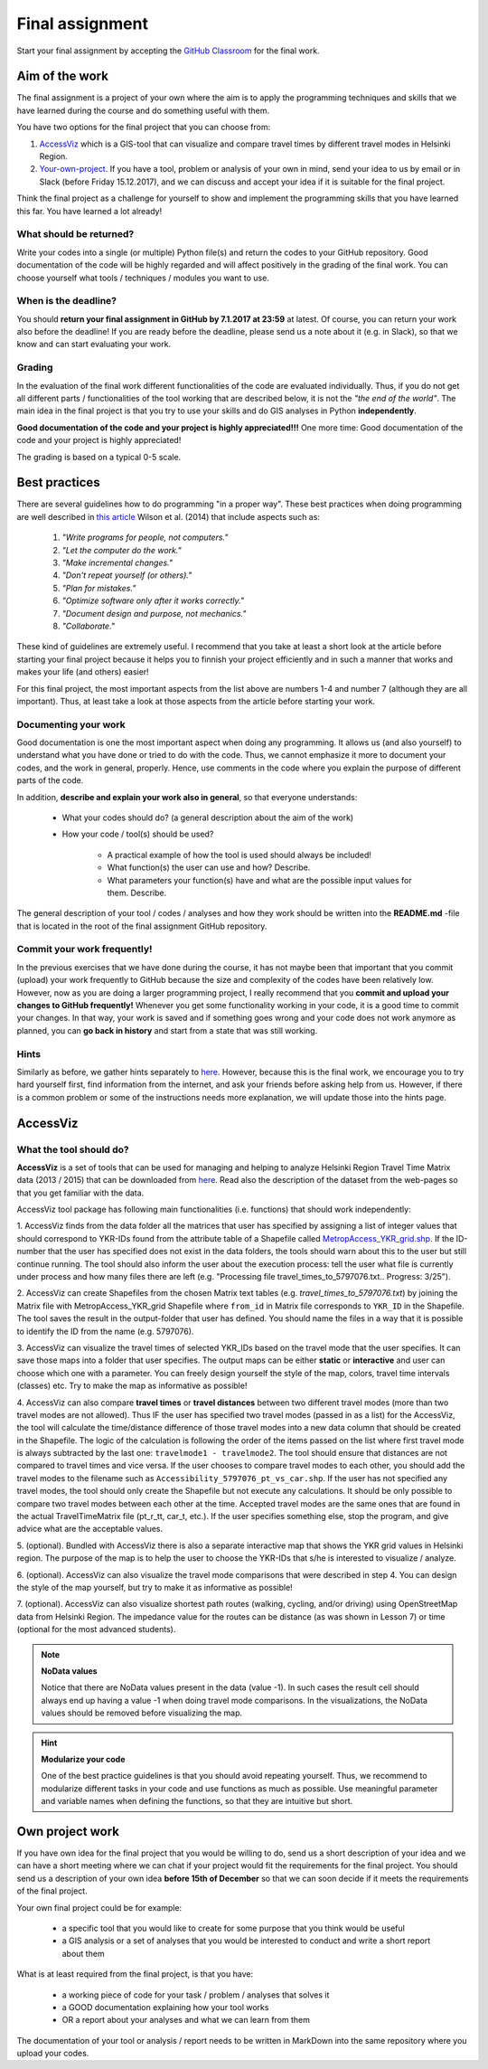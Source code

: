 Final assignment
================

Start your final assignment by accepting the `GitHub Classroom <https://classroom.github.com/a/CkKpFSpn>`_ for the final work.

Aim of the work
---------------

The final assignment is a project of your own where the aim is to apply the programming techniques and skills that we have learned during the course and do
something useful with them.

You have two options for the final project that you can choose from:

#. AccessViz_ which is a GIS-tool that can visualize and compare travel times by different travel modes in Helsinki Region.
#. Your-own-project_. If you have a tool, problem or analysis of your own in mind, send your idea to us by email or in Slack (before Friday 15.12.2017), and we can discuss and accept your idea if it is suitable for the final project.

Think the final project as a challenge for yourself to show and implement the programming skills that you have learned this far. You have learned a lot already!

What should be returned?
~~~~~~~~~~~~~~~~~~~~~~~~

Write your codes into a single (or multiple) Python file(s) and return the codes to your GitHub repository.
Good documentation of the code will be highly regarded and
will affect positively in the grading of the final work. You can choose yourself what tools / techniques / modules you want to use.

When is the deadline?
~~~~~~~~~~~~~~~~~~~~~

You should **return your final assignment in GitHub by 7.1.2017 at 23:59** at latest. Of course, you can return your work also before the deadline! If you are ready
before the deadline, please send us a note about it (e.g. in Slack), so that we know and can start evaluating your work.

Grading
~~~~~~~

In the evaluation of the final work different functionalities of the code are evaluated individually.
Thus, if you do not get all different parts / functionalities of the tool working that are described below, it is not the *"the end of the world"*.
The main idea in the final project is that you try to use your skills and do GIS analyses in Python **independently**.

**Good documentation of the code and your project is highly appreciated!!!** One more time: Good documentation of the code and your project is highly appreciated!

The grading is based on a typical 0-5 scale.

Best practices
--------------

There are several guidelines how to do programming "in a proper way". These best practices when doing programming are well described in `this article <http://journals.plos.org/plosbiology/article?id=10.1371/journal.pbio.1001745>`_
Wilson et al. (2014) that include aspects such as:

 1. *"Write programs for people, not computers."*

 2. *"Let the computer do the work."*

 3. *"Make incremental changes."*

 4. *"Don't repeat yourself (or others)."*

 5. *"Plan for mistakes."*

 6. *"Optimize software only after it works correctly."*

 7. *"Document design and purpose, not mechanics."*

 8. *"Collaborate."*

These kind of guidelines are extremely useful. I recommend that you take at least a short look at the article before starting your final project because it helps you to
finnish your project efficiently and in such a manner that works and makes your life (and others) easier!

For this final project, the most important aspects from the list above are numbers 1-4 and number 7 (although they are all important).
Thus, at least take a look at those aspects from the article before
starting your work.

Documenting your work
~~~~~~~~~~~~~~~~~~~~~

Good documentation is one the most important aspect when doing any programming. It allows us (and also yourself) to understand
what you have done or tried to do with the code. Thus, we cannot emphasize it more to document your codes, and the work in general, properly. Hence, use comments
in the code where you explain the purpose of different parts of the code.

In addition, **describe and explain your work also in general**, so that everyone understands:

 - What your codes should do? (a general description about the aim of the work)

 - How your code / tool(s) should be used?

    - A practical example of how the tool is used should always be included!

    - What function(s) the user can use and how? Describe.

    - What parameters your function(s) have and what are the possible input values for them. Describe.

The general description of your tool / codes / analyses and how they work should be written into the **README.md** -file that is located in the root of the
final assignment GitHub repository.

Commit your work frequently!
~~~~~~~~~~~~~~~~~~~~~~~~~~~~

In the previous exercises that we have done during the course, it has not maybe been that important that you commit (upload) your work frequently to GitHub because the
size and complexity of the codes have been relatively low. However, now
as you are doing a larger programming project, I really recommend that you **commit and upload your changes to GitHub frequently!** Whenever you get some functionality
working in your code, it is a good time to commit your changes. In that way, your work is saved and if something goes wrong and your code does not work anymore as planned,
you can **go back in history** and start from a state that was still working.

Hints
~~~~~

Similarly as before, we gather hints separately to `here <https://automating-gis-processes.github.io/lessons/FA/fa-hints.html>`_. However, because this is the final work, we encourage you to try hard yourself first,
find information from the internet, and ask your friends before asking help from us. However, if there is a common problem or some of the instructions needs more
explanation, we will update those into the hints page.

.. _AccessViz:

AccessViz
---------

What the tool should do?
~~~~~~~~~~~~~~~~~~~~~~~~

**AccessViz** is a set of tools that can be used for managing and helping to analyze
Helsinki Region Travel Time Matrix data (2013 / 2015) that can be downloaded from
`here <http://blogs.helsinki.fi/accessibility/helsinki-region-travel-time-matrix/>`_.
Read also the description of the dataset from the web-pages so that you get familiar with the data.

AccessViz tool package has following main functionalities (i.e. functions) that should work independently:

1. AccessViz finds from the data folder all the matrices that user has specified by assigning a list of integer values that should correspond to YKR-IDs found from the attribute table of a Shapefile called `MetropAccess_YKR_grid.shp <http://www.helsinki.fi/science/accessibility/data/MetropAccess-matka-aikamatriisi/MetropAccess_YKR_grid.zip>`_.
If the ID-number that the user has specified does not exist in the data folders, the tools should warn about this to the user but still continue running.
The tool should also inform the user about the execution process: tell the user what file is currently under process and how many files there are left
(e.g. "Processing file travel_times_to_5797076.txt.. Progress: 3/25").

2. AccessViz can create Shapefiles from the chosen Matrix text tables (e.g. *travel_times_to_5797076.txt*) by joining the Matrix file with
MetropAccess_YKR_grid Shapefile  where ``from_id`` in Matrix file corresponds to ``YKR_ID`` in the Shapefile. The tool saves the result in the output-folder
that user has defined. You should name the files in a way that it is possible to identify the ID from the name (e.g. 5797076).

3. AccessViz can visualize the travel times of selected YKR_IDs based on the travel mode that the user specifies. It can save those maps into a folder that user specifies. The output
maps can be either **static** or **interactive** and user can choose which one with a parameter. You can freely design yourself the style of the map, colors, travel time intervals (classes)
etc. Try to make the map as informative as possible!

4. AccessViz can also compare **travel times** or **travel distances** between two different travel modes (more than two travel modes are not allowed).
Thus IF the user has specified two travel modes (passed in as a list) for the AccessViz, the tool will calculate the time/distance difference of those travel modes
into a new data column that should be created in the Shapefile. The logic of the calculation is following the order of the items passed on the list where first
travel mode is always subtracted by the last one: ``travelmode1 - travelmode2``.
The tool should ensure that distances are not compared to travel times and vice versa. If the user chooses to compare travel modes to each other,
you should add the travel modes to the filename such as ``Accessibility_5797076_pt_vs_car.shp``. If the user has not specified any travel modes,
the tool should only create the Shapefile but not execute any calculations. It should be only possible to compare two travel modes between each other at the time.
Accepted travel modes are the same ones that are found in the actual TravelTimeMatrix file (pt_r_tt, car_t, etc.).
If the user specifies something else, stop the program, and give advice what are the acceptable values.

5. (optional). Bundled with AccessViz there is also a separate interactive map that shows the YKR grid values in Helsinki region. The purpose of the map is to help
the user to choose the YKR-IDs that s/he is interested to visualize / analyze.

6. (optional). AccessViz can also visualize the travel mode comparisons that were described in step 4. You can design the style of the map yourself, but try to make it
as informative as possible!

7. (optional). AccessViz can also visualize shortest path routes (walking, cycling, and/or driving) using OpenStreetMap data from Helsinki Region.
The impedance value for the routes can be distance (as was shown in Lesson 7) or time (optional for the most advanced students).

.. note::

    **NoData values**

    Notice that there are NoData values present in the data (value -1). In such cases the result cell should always end up having a value -1 when doing travel
    mode comparisons. In the visualizations, the NoData values should be removed before visualizing the map.

.. hint::

    **Modularize your code**

    One of the best practice guidelines is that you should avoid repeating yourself. Thus, we recommend to modularize different tasks in your
    code and use functions as much as possible. Use meaningful parameter and variable names when defining the functions, so that they are intuitive but short.

.. _Your-own-project:

Own project work
----------------

If you have own idea for the final project that you would be willing to do, send us a short description of your idea and
we can have a short meeting where we can chat if your project would fit the requirements for the final project.
You should send us a description of your own idea **before 15th of December** so that we can soon decide if it meets the requirements
of the final project.

Your own final project could be for example:

  - a specific tool that you would like to create for some purpose that you think would be useful

  - a GIS analysis or a set of analyses that you would be interested to conduct and write a short report about them

What is at least required from the final project, is that you have:

 - a working piece of code for your task / problem / analyses that solves it

 - a GOOD documentation explaining how your tool works

 - OR a report about your analyses and what we can learn from them

The documentation of your tool or analysis / report needs to be written in MarkDown into the same repository
where you upload your codes.